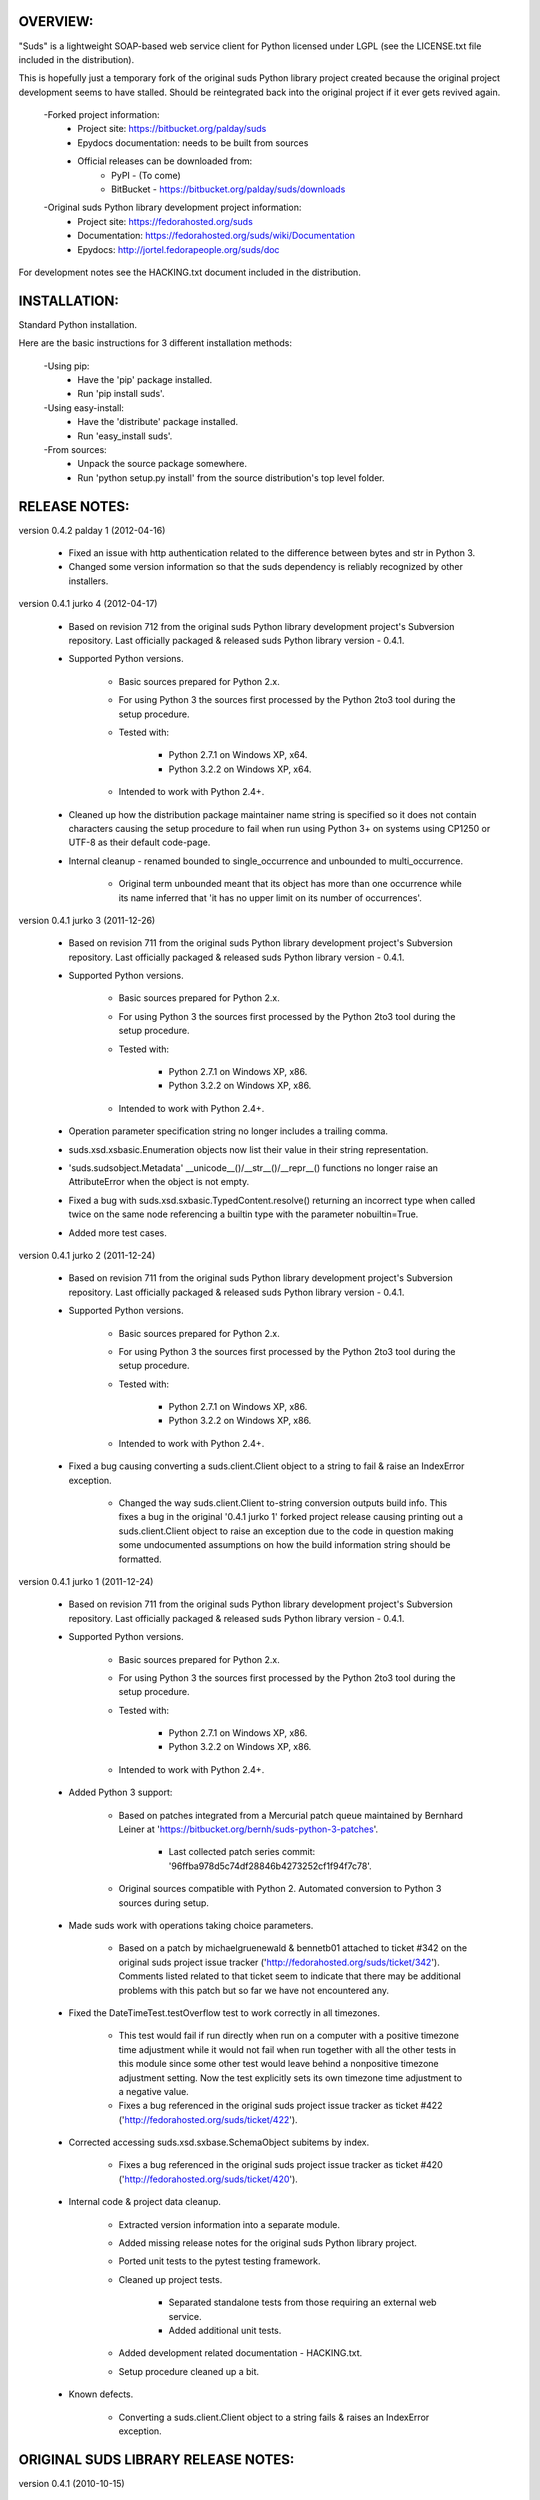 OVERVIEW:
=================================================

"Suds" is a lightweight SOAP-based web service client for Python licensed 
under LGPL (see the LICENSE.txt file included in the distribution).

This is hopefully just a temporary fork of the original suds Python library
project created because the original project development seems to have stalled.
Should be reintegrated back into the original project if it ever gets revived
again.

  -Forked project information:
    * Project site: https://bitbucket.org/palday/suds
    * Epydocs documentation: needs to be built from sources
    * Official releases can be downloaded from:
        * PyPI - (To come)
        * BitBucket - https://bitbucket.org/palday/suds/downloads

  -Original suds Python library development project information:
    * Project site: https://fedorahosted.org/suds
    * Documentation: https://fedorahosted.org/suds/wiki/Documentation
    * Epydocs: http://jortel.fedorapeople.org/suds/doc

For development notes see the HACKING.txt document included in the
distribution.


INSTALLATION:
=================================================

Standard Python installation.

Here are the basic instructions for 3 different installation methods:

  -Using pip:
    * Have the 'pip' package installed.
    * Run 'pip install suds'.

  -Using easy-install:
    * Have the 'distribute' package installed.
    * Run 'easy_install suds'.

  -From sources:
    * Unpack the source package somewhere.
    * Run 'python setup.py install' from the source distribution's top level folder.


RELEASE NOTES:
=================================================

version 0.4.2 palday 1 (2012-04-16)

    * Fixed an issue with http authentication related to the difference between bytes and str in Python 3.
    * Changed some version information so that the suds dependency is reliably recognized by other installers. 

version 0.4.1 jurko 4 (2012-04-17)

    * Based on revision 712 from the original suds Python library development
      project's Subversion repository. Last officially packaged & released suds
      Python library version - 0.4.1.
    * Supported Python versions.

        * Basic sources prepared for Python 2.x.
        * For using Python 3 the sources first processed by the Python 2to3 tool
          during the setup procedure.
        * Tested with:

            * Python 2.7.1 on Windows XP, x64.
            * Python 3.2.2 on Windows XP, x64.

        * Intended to work with Python 2.4+.

    * Cleaned up how the distribution package maintainer name string is
      specified so it does not contain characters causing the setup procedure to
      fail when run using Python 3+ on systems using CP1250 or UTF-8 as their
      default code-page.
    * Internal cleanup - renamed bounded to single_occurrence and unbounded to multi_occurrence.
        
        * Original term unbounded meant that its object has more than one
          occurrence while its name inferred that 'it has no upper limit on its
          number of occurrences'.

version 0.4.1 jurko 3 (2011-12-26)

    * Based on revision 711 from the original suds Python library development
      project's Subversion repository. Last officially packaged & released suds
      Python library version - 0.4.1.
    * Supported Python versions.

        * Basic sources prepared for Python 2.x.
        * For using Python 3 the sources first processed by the Python 2to3 tool
          during the setup procedure.
        * Tested with:

            * Python 2.7.1 on Windows XP, x86.
            * Python 3.2.2 on Windows XP, x86.

        * Intended to work with Python 2.4+.

    * Operation parameter specification string no longer includes a trailing
      comma.
    * suds.xsd.xsbasic.Enumeration objects now list their value in their string
      representation.
    * 'suds.sudsobject.Metadata' __unicode__()/__str__()/__repr__() functions
      no longer raise an AttributeError when the object is not empty.
    * Fixed a bug with suds.xsd.sxbasic.TypedContent.resolve() returning an
      incorrect type when called twice on the same node referencing a builtin
      type with the parameter nobuiltin=True.
    * Added more test cases.

version 0.4.1 jurko 2 (2011-12-24)

    * Based on revision 711 from the original suds Python library development
      project's Subversion repository. Last officially packaged & released suds
      Python library version - 0.4.1.
    * Supported Python versions.

        * Basic sources prepared for Python 2.x.
        * For using Python 3 the sources first processed by the Python 2to3 tool
          during the setup procedure.
        * Tested with:

            * Python 2.7.1 on Windows XP, x86.
            * Python 3.2.2 on Windows XP, x86.

        * Intended to work with Python 2.4+.
        
    * Fixed a bug causing converting a suds.client.Client object to a string to fail & raise an IndexError exception.

        * Changed the way suds.client.Client to-string conversion outputs build
          info. This fixes a bug in the original '0.4.1 jurko 1' forked project
          release causing printing out a suds.client.Client object to raise an
          exception due to the code in question making some undocumented
          assumptions on how the build information string should be formatted.

version 0.4.1 jurko 1 (2011-12-24)

    * Based on revision 711 from the original suds Python library development
      project's Subversion repository. Last officially packaged & released suds
      Python library version - 0.4.1.
    * Supported Python versions.

        * Basic sources prepared for Python 2.x.
        * For using Python 3 the sources first processed by the Python 2to3 tool
          during the setup procedure.
        * Tested with:

            * Python 2.7.1 on Windows XP, x86.
            * Python 3.2.2 on Windows XP, x86.

        * Intended to work with Python 2.4+.

    * Added Python 3 support:

        * Based on patches integrated from a Mercurial patch queue maintained by
          Bernhard Leiner at 'https://bitbucket.org/bernh/suds-python-3-patches'.
            
            * Last collected patch series commit: '96ffba978d5c74df28846b4273252cf1f94f7c78'.
        
        * Original sources compatible with Python 2. Automated conversion to
          Python 3 sources during setup.
          
    * Made suds work with operations taking choice parameters.
        
        * Based on a patch by michaelgruenewald & bennetb01 attached to ticket
          #342 on the original suds project issue tracker
          ('http://fedorahosted.org/suds/ticket/342'). Comments listed related
          to that ticket seem to indicate that there may be additional problems
          with this patch but so far we have not encountered any.
    
    * Fixed the DateTimeTest.testOverflow test to work correctly in all
      timezones.
       
        * This test would fail if run directly when run on a computer with a
          positive timezone time adjustment while it would not fail when run
          together with all the other tests in this module since some other test
          would leave behind a nonpositive timezone adjustment setting. Now the
          test explicitly sets its own timezone time adjustment to a negative
          value.
        * Fixes a bug referenced in the original suds project issue tracker as
          ticket #422 ('http://fedorahosted.org/suds/ticket/422').
    
    * Corrected accessing suds.xsd.sxbase.SchemaObject subitems by index.
    
        * Fixes a bug referenced in the original suds project issue tracker as
          ticket #420 ('http://fedorahosted.org/suds/ticket/420').
    
    * Internal code & project data cleanup.
    
        * Extracted version information into a separate module.
        * Added missing release notes for the original suds Python library
          project.
        * Ported unit tests to the pytest testing framework.
        * Cleaned up project tests.
    
            * Separated standalone tests from those requiring an external web
              service.
            * Added additional unit tests.
    
        * Added development related documentation - HACKING.txt.
        * Setup procedure cleaned up a bit.
    
    * Known defects.
    
        * Converting a suds.client.Client object to a string fails & raises an
          IndexError exception.


ORIGINAL SUDS LIBRARY RELEASE NOTES:
=================================================

version 0.4.1 (2010-10-15)

  * <undocumented>

version 0.4 (2010-09-08)

  * Fix spelling errors in spec description.
  * Fix source0 URL warning.
  * Updated caching to not cache intermediate wsdls.
  * Added DocumentCache which caches verified XML documents as text. User can
    choose.
  * Added cachingpolicy option to allow user to specify whether to cache XML
    documents or the WSDL object.
  * Provided for repeating values in reply for message parts consistent with way
    handled in nested objects.
  * Added charset=utf-8 to stock content-type http header.
  * Added <?xml version="1.0" encoding="UTF-8"?> to outgoing SOAP messages.
  * Detection of faults in successful (http=200) replies and raise WebFault.
    Search for <soapenv:Fault/>.
  * Add plugins facility.
  * Fixed Tickets: #251, #313, #314, #334.

version 0.3.9 (2009-12-17)

  * Bumped python requires to 2.4.
  * Replaced stream-based caching in the transport package with document-based
    caching.
  * Caches pickled Document objects instead of XML text. 2x Faster!
  * No more SAX parsing exceptions on damaged or incomplete cached files.
  * Cached WSDL objects. Entire Definitions object including contained Schema
    object cached via pickle.
  * Copy of soap encoding schema packaged with suds.
  * Refactor Transports to use ProxyHandler instead of
    urllib2.Request.set_proxy().
  * Added WSSE enhancements <Timestamp/> and <Expires/> support. See: Timestamp
    token.
  * Fixed Tickets: #256, #291, #294, #295, #296.

version 0.3.8 (2009-12-09)

  * Includeds Windows NTLM Transport.
  * Add missing self.messages in Client.clone().
  * Changed default behavior for WSDL PartElement to be optional.
  * Add support for services/ports defined without <address/> element in WSDL.
  * Fix sax.attribute.Element.attrib() to find by name only when ns is not
    specified; renamed to Element.getAttribute().
  * Update HttpTransport to pass timeout parameter to urllib2 open() methods
    when supported by urllib2.
  * Add null class to pass explicit NULL values for parameters and optional
    elements.
  * Soap encoded array (soap-enc:Array) enhancement for rpc/encoded. Arrays
    passed as python arrays - works like document/literal now. No more using the
    factory to create the Array. Automatically includes arrayType attribute.
    E.g. soap-enc:arrayType="Array[2]".
  * Reintroduced ability to pass complex (objects) using python dict instead of
    suds object via factory.
  * Fixed tickets: #84, #261, #262, #263, #265, #266, #278, #280, #282.

version 0.3.7 (2009-10-16)

  * Better soap header support
  * Added new transport HttpAuthenticated for active (not passive) basic
    authentication.
  * New options (prefixes, timeout, retxml).
  * WSDL processing enhancements.
  * Expanded builtin XSD type support.
  * Fixed <xs:include/>.
  * Better XML date/datetime conversion.
  * Client.clone() method added for lightweight copy of client object.
  * XSD processing fixes/enhancements.
  * Better <simpleType/> by <xs:restriction/> support.
  * Performance enhancements.
  * Fixed tickets: #65, #232, #233, #235, #241, #242, #244, #247, #254, #254,
    #256, #257, #258.

version 0.3.6 (2009-04-31)

  * Change hard coded /tmp/suds to tempfile.gettempdir() and create suds/ on
    demand.
  * Fix return type for Any.get_attribute().
  * Update http caching to ignore file:// urls.
  * Better logging of messages when only the reply is injected.
  * Fix XInteger and XFloat types to translate returned arrays properly.
  * Fix xs:import schema with same namespace.
  * Update parser to not load external references and add Import.bind() for
    XMLSchema.xsd location.
  * Add schema doctor - used to patch XSDs at runtime. (See Option.doctor)
  * Fix deprecation warnings in python 2.6.
  * Add behavior for @default defined on <element/>.
  * Change @xsi:type value to always be qualified for doc/literal (reverts 0.3.5
    change).
  * Add Option.xstq option to control when @xsi:type is qualified.
  * Fixed Tickets: #64, #129, #205, #206, #217, #221, #222, #224, #225, #228,
    #229, #230.

version 0.3.5 (2009-04-16)

  * Adds http caching. Default is (1) day. Does not apply to method invocation.
    See: documentation for details.
  * Removed checking fedora version check in spec since no longer building <
    fc9.
  * Updated makefile to roll tarball with tar.sh.
  * Moved bare/wrapped determination to wsdl for document/literal.
  * Refactored Transport into a package (provides better logging of http
    headers).
  * Fixed Tickets: #207, #209, #210, #212, #214, #215.

version 0.3.4 (2009-02-24)

  * Static (automatic) Import.bind('http://schemas.xmlsoap.org/soap/encoding/'),
    users no longer need to do this.
  * Basic ws-security with {{{UsernameToken}}} and clear-text password only.
  * Add support for ''sparse'' soap headers via passing dictionary.
  * Add support for arbitrary user defined soap headers.
  * Fixes service operations with multiple soap header entries.
  * Schema loading and dereferencing algorithm enhancements.
  * Nested soap multirefs fixed.
  * Better (true) support for elementFormDefault="unqualified" provides more
    accurate namespaing.
  * WSDL part types no longer default to WSDL targetNamespace.
  * Fixed Tickets: #4, #6, #21, #32, #62, #66, #71, #72, #114, #155, #201.

version 0.3.3 (2008-11-31)

  * No longer installs (tests) package.
  * Implements API-3 proposal (https://fedorahosted.org/suds/wiki/Api3Proposal).
    
    - Pluggable transport.
    - Keyword method arguments.
    - Basic http authentication in default transport.

  * Add namespace prefix normalization in soap message.
  * Better soap message pruning of empty nodes.
  * Fixed Tickets: #51 - #60.

version 0.3.2 (2008-11-07)
  * SOAP {{{MultiRef}}} support ''(1st pass added r300)''.
  * Add support for new schema tags:

     * <xs:include/>
     * <xs:simpleContent/>
     * <xs:group/>
     * <xs:attributeGroup/>

  * Added support for new xs <--> python type conversions:

     * xs:int
     * xs:long
     * xs:float
     * xs:double

  * Revise marshaller and binding to further sharpen the namespacing of nodes
    produced.
  * Infinite recursion fixed in ''xsd'' package dereference() during schema
    loading.
  * Add support for <wsdl:import/> of schema files into the wsdl root
    <definitions/>.
  * Fix double encoding of (&).
  * Add Client API:

    * setheaders() - same as keyword but works for all invocations.
    * addprefix() - mapping of namespace prefixes.
    * setlocation() - Override the location in the wsdl; same as keyword except
      for all calls.
    * setproxy() - same as proxy keyword but for all invocations.

  * Add proper namespace prefix for soap headers.
  * Fixed Tickets: #5, #12, #34, #37, #40, #44, #45, #46, #48, #49, #50, #51.

version 0.3.1 (2008-10-01)

 * Quick follow up to the 0.3 release that made working multi-port service
   definitions harder then necessary.  After consideration (and a good night
   sleep), it seemed obvious that a few changes would make this much easier:

     1) filter out the non-soap bindings - they were causing the real trouble;
     2) since most servers are happy with any of the soap bindings (soap 1.1 and
        1.2), ambigious references to methods when invoking then without the
        port qualification will work just fine in almost every case.  So, why
        not just allow suds to select the port.  Let's not make the user do it
        when it's not necessary.  In most cases, users on 0.2.9 and earlier will
        not have to update their code when moving to 0.3.1 as they might have in
        0.3.

version 0.3 (2008-09-30)

  * Extends the support for multi-port services introduced in 0.2.9.  This
    addition, provides for multiple services to define the *same* method and
    suds will handle it properly.  See section 'SERVICES WITH MULTIPLE PORTS:'.
  * Add support for multi-document document/literal soap binding style. See
    section 'MULTI-DOCUMENT Document/Literal:'.
  * Add support for (xs:group, xs:attributeGroup) tags.
  * Add Client.last_sent() and Client.last_received().

version 0.2.9 (2008-09-09)

  * Support for multiple ports within a service.
  * Attribute references <xs:attribute ref=""/>.
  * Make XML special character encoder in sax package - pluggable.

version 0.2.8 (2008-08-28)

  * Update document/literal binding to always send the document root referenced
    by the <part/>. After yet another review of the space and user input, seems
    like the referenced element is ALWAYS the document root.
  * Add support for 'binding' schemaLocations to namespace-uri. This is for
    imports that don's specify a schemaLocation and still expect the schema to
    be downloaded.  E.g. Axis references
    'http://schemas.xmlsoap.org/soap/encoding/' without a schemaLocation.  So,
    by doing this::
       
       >
       > from suds.xsd.sxbasic import Import
       > Import.bind('http://schemas.xmlsoap.org/soap/encoding/')
       >
    
    The schema is bound to a schemaLocation and it is downloaded.
  * Basic unmarshaller doesn't need a /schema/. Should have been removed during
    refactoring but was missed.
  * Update client to pass kwargs to send() and add /location/ kwarg for
    overriding the service location in the wsdl.
  * Update marshaller to NOT emit XML for object attributes that represent
    elements and/or attributes that are *both* optional and value=None.

    * Update factory (builder) to include all attributes.
    * Add optional() method to SchemaObject.

  * Update wsdl to override namespace in operation if specified.
  * Fix schema loading issue - build all schemas before processing imports.
  * Update packaging in preparation of submission to fedora.

version 0.2.7 (2008-08-11)

  * Add detection/support for document/literal - wrapped and unwrapped.
  * Update document/literal {wrapped} to set document root (under <body/>) to be
    the wrapper element (w/ proper namespace).
  * Add support for <sequence/>, <all/> and <choice/> having maxOccurs and have
    the. This causes the unmarshaller to set values for elements contained in an
    unbounded collection as a list.
  * Update client.factory (builder) to omit children of <choice/> since the
    'user' really needs to decide which children to include.
  * Update flattening algorithm to prevent re-flattening of types from imported
    schemas.
  * Adjustments to flattening/merging algorithms.

version 0.2.6 (2008-08-05)

  * Fix ENUMs broken during xsd package overhaul.
  * Fix type as defined in ticket #24.
  * Fix duplicate param names in method signatures as reported in ticket #30.
  * Suds licensed as LGPL.
  * Remove logging setup in suds.__init__() as suggested by patch in ticket #31.
    Users will now need to configure the logger.
  * Add support for Client.Factory.create() alt: syntax for fully qualifying the
    type to be built as: {namespace}name. E.g.::
      
      > client.factory.create('{http://blabla.com/ns}Person')

version 0.2.5 (2008-08-01)

  * Overhauled the (XSD) package.  This new (merging) approach is simpler and
    should be more reliable and maintainable.  Also, should provide better
    performance since the merged schema performes lookups via dictionary lookup.
    This overhaul should fix current TypeNotFound and <xs:extension/> problems,
    I hope :-).
  * Fixed dateTime printing bug.
  * Added infinite recursion prevention in builder.Builder for xsd types that
    contain themselves.

version 0.2.4 (2008-07-28)

  * Added support for WSDL imports: <wsdl:import/>.
  * Added support for xsd<->python type conversions (thanks: Nathan Van Gheem)
    for:

     * xs:date
     * xs:time
     * xs:dateTime

  * Fixed:
     * Bug: Schema <import/> with schemaLocation specified.
     * Bug: Namespaces specified in service description not valid until client/
       proxy is printed.

version 0.2.3 (2008-07-23)

  * Optimizations.

version 0.2.2 (2008-07-08)

  * Update exceptions to be more /standard/ python by using
    Exception.__init__() to set Exception.message as suggested by Ticket #14;
    update bindings to raise WebFault passing (p).
  * Add capability in bindings to handle multiple root nodes in the returned
    values; returned as a composite object unlike when lists are returned.
  * Fix soapAction to be enclosed by quotes.
  * Add support for <xs:all/>.
  * Fix unbounded() method in SchemaObject.
  * Refactored schema into new (xsd) package.  Files just getting too big. Added
    execute() to Query and retrofitted suds to execute() query instead of using
    Schema.find() directly. Also, moved hokey start() methods from schema, as
    well as, query incrementation.
  * Add inject keyword used to inject outbound soap messages and/or inbound
    reply messages.
  *  Refactor SoapClient and
      
       1) rename send() to invoke()    
       2) split message sending from invoke() and place in send();
  
  * Add TestClient which allows for invocation kwargs to have inject={'msg=, and
    reply='} for message and reply injection.
  * Add Namespace class to sax for better management of namespace behavior;
    retrofix suds to import and use Namespace.
  * Change the default namespace used to resolve referenced types (having
    attributes @base="",@type="") so that when no prefix is specified: uses XML
    (node) namespace instead of the targetNamespace.
  * Apply fix as defined by davidglick@onenw.org in ticket #13.
  * Update service definition to print to display service methods as
    ' my_method(xs:int arg0, Person arg1) ' instead of
    ' my_method(arg0{xs:int}, arg1{Person}) ' which is more like traditional
    method signatures.
  * Add xsd/python type converstion to unmarshaller (XBoolean only); refactor
    unmarshaller to use Content class which makes APIs cleaner, adds symmetry
    between marshaller(s) and unmarshaller(s), provides good mechanism for
    schema-property based type conversions.
  * Refactor marshaller with Appenders; add nobuiltin flag to resolve() to
    support fix for returned_type() and returnes_collection() in bindings.
  * Add support for (202,204) http codes.
  * Add XBoolean and mappings; add findattr() to TreeResolver in preparation for
    type conversions.
  * Updated schema and schema property loading (deep recursion stopped); Changed
    Imported schemas so then no longer copy imported schemas, rather the import
    proxies find requests; Add ServiceDefinition class which provides better
    service inspection; also provides namespace mapping and show types; schema
    property api simplified; support for xs:any and xs:anyType added; Some
    schema lookup problems fixed; Binding classes refactored slightly; A lot of
    debug logging added (might have to comment some out for performance - some
    of the args are expensive).
  * Add sudsobject.Property; a property is a special Object that contains a
    (value) attributeand is returned by the Builder (factory) for schema-types
    without children such as: <element/> and <simpleType/>; Builder, Marshallers
    and Resolvers updated to handle Properties; Resolver, Schema also updated to
    handle attribute lookups (this was missing).
  * Add groundwork for user defined soap headers.
  * Fix elementFormDefault per ticket #7
  * Remove unused kwargs from bindings; cache bindings in wsdl; retrofit legacy
    ServiceProxy to delegate to {new} Client API; remove keyword nil_supported
    in favor of natural handling by 'nillable' attribute on <element/> within
    schemas.
  * Add support for <element/> attribute flags (nillable and form).
  * Add the Proxy (2nd generation API) class.
  * Add accessor/conversion functions to that user don't need to access __x__
    attributes. Also add todict() and get_items() for easy conversion to
    dictionary and iteration.
  * Search top-level elements for @ref before looking deeper.
  * Add derived() to SchemaObject.  This is needed to ensure that all derived
    types (wsdl classes) are qualified by xsi:type without specifying the
    xsi:type for all custom types as did in earlier releases of suds.  Update
    the literal marshaller to only add the xsi:type when the type needs to be
    specified.
  * Change ns promotion in sax to prevent ns promoted to parent when parent has
    the prefix.
  * Changed binding returned_type() to return the (unresolved) Element.
  * In order to support the new features and fix reported bugs, I'm in the
    process of refactoring and hopefully evolving the components in Suds that
    provide the input/output translations:
    
      * Builder (translates: XSD objects => python objects)
      * Marshaller (translates: python objects => XML/SOAP)
      * Unmarshaller (translates: XML/SOAP => python objects)

    This evolution will provide better symmetry between these components as
    follows:

    The Builder and Unmarshaller will produce python (subclass of
    sudsobject.Object) objects with:
      
      * __metadata__.__type__ = XSD type (SchemaObject)
      * subclass name (__class__.__name__) = schema-type name.

    and

    The Marshaller(s), while consuming python objects produced by the Builder or
    Unmarshaller, will leverage this standard information to produce the
    appropriate output (XML/SOAP).

    The 0.2.1 code behaves *mostly* like this but ... not quite. Also, the
    implementations have some redundancy.

    While doing this, it made sense to factor out the common schema-type
    "lookup" functionality used by the Builder, Marshallers and Unmarshaller
    classes into a hierarchy of "Resolver" classes.  This reduces the complexity
    and redundancy of the Builder, Marshallers and Unmarshaller classes and
    allows for better modularity.  Once this refactoring was complete, the
    difference between the literal/encoded Marshallers became very small.  Given
    that the amount of code in the bindings.literal and bindings.encoded
    packages was small (and getting smaller) and in the interest of keeping the
    Suds code base compact, I moved all of the marshalling classes to the
    bindings.marshaller module. All of the bindings.XX sub-packages will be
    removed.

    The net effect:

    All of the Suds major components:
    
      * client (old: service proxy)
      * wsdl
    
        * schema (xsd package)
        * resolvers
    
      * output (marshalling)
      * builder
      * input (unmarshalling)

    Now have better:
    
      * modularity
      * symmetry with regard to Object metadata.
      * code re-use (< 1% code duplication --- i hope)
      * looser coupling

    and better provide for the following features/bug-fix:
    
      * Proper level of XML element qualification based on
        <schema elementFormDefault=""/> attribute.  This will ensure that when
        elementFormDefault="qualified", Suds will include the proper namespace
        on root elements for both literal and encoded bindings.  In order for
        this to work properly, the literal marshaller (like the encoded
        marshaller) needed to be schema-type aware.  Had i added the same
        schema-type lookup as the encoded marshaller instead of the refactoring
        described above, the two classes would have been almost a complete
        duplicate of each other :-(
  
  * The builder and unmarshaller used the schema.Schema.find() to resolve
    schema-types.  They constructed a path as "person.name.first" to resolve
    types in proper context.  Since the Schema.find() was stateless, it resolved
    the intermediate path elements on every call.  The new resolver classes are
    stateful and resolve child types *much* more efficiently.
  * Prevent name collisions in sudsobject.Object like the items() method.  I've
    moved all methods (including class methods) to a Factory class that is
    included in the Object class as a class attr (__factory__).  Now that *all*
    attributes have python built-in naming, we should not have any more name
    collisions.  This of course assumes that no wsdl/schema entity names will
    have a name with the python built-in naming convention but I have to draw
    the line somewhere. :-)

version 0.2.1 (2008-05-08)
  
  * Update the schema.py SchemaProperty loading sequence so that the schema is
    loaded in 3 steps:
  
      1) Build the raw tree.
      2) Resolve dependencies such as @ref and @base.
      3) Promote grandchildren as needed to flatten (denormalize) the tree.
  
    The wsdl was also changed to only load the schema once and store it.  The
    schema collection was changed to load schemas in 2 steps:
  
      1) Create all raw schema objects.
      2) Load schemas.
  
    This ensures that local <import/>'d schemas can be found when referenced out
    of order. The sax.py Element interface changed: attribute() replaced by
    get() and set(). Also, __getitem__ and __setitem__ can be used to access
    attribute values. Epydocs updated for sax.py.  And ... last <element ref=/>
    now supported properly.
  * Fix logging by: NOT setting to info in suds.__init__.logger(); set handler
    on root logger only; moved logger (log) from classes to modules and use
    __name__ for logger name. NOTE: This means that to enable soap message
    logging one should use::
      
          >
          > logger('suds.serviceproxy').setLevel(logging.DEBUG)
          >
    
    instead of::
    
          >
          > logger('serviceproxy').setLevel(logging.DEBUG)
          >
          
  * Add support for (xsd) schema <attribute/> nodes which primarily affects
    objects returned by the Builder.
  * Update serviceproxy.py:set_proxies() to log DEBUG instead of INFO.
  * Enhance schema __str__ to show both the raw xml and the model (mostly for
    debugging).

version 0.2 (2008-04-28)

  * Contains the first cut at the rpc/encoded soap style.
  * Replaced Property class with suds.sudsobject.Object.  The Property class was
    developed a long time ago with a slightly different purpose.  The suds
    Object is a simpler (more straight forward) approach that requires less code
    and works better in the debugger.
  * The Binding (and the encoding) is selected on a per-method basis which is
    more consistent with the wsdl. In <= 0.1.7, the binding was selected when
    the ServiceProxy was constructed and used for all service methods.  The
    binding was stored as self.binding.  Since the WSDL provides for a separate
    binding style and encoding for each operation, Suds needed to be change to
    work the same way.
  * The (nil_supported) and (faults) flag(s) passed into the service proxy using
    \**kwargs.  In addition to these flags, a (http_proxy) flag has been added
    and is passed to the urllib2.Request object.  The following args are
    supported:
    
      * faults = Raise faults raised by server (default:True), else return tuple
        from service method invocation as (http code, object).
      * nil_supported = The bindings will set the xsi:nil="true" on nodes that
        have a value=None when this flag is True (default:True).  Otherwise, an
        empty node <x/> is sent.
      * proxy = An http proxy to be specified on requests (default:{}). The
        proxy is defined as {protocol:proxy,}
  
  * Http proxy supported (see above).
  * ServiceProxy refactored to delegate to a SoapClient.  Since the service
    proxy exposes web services via getattr(), any attribute (including methods)
    provided by the ServiceProxy class hides WS operations defined by the wsdl.
    So, by moving everything to the SoapClient, wsdl operations are no longer
    hidden without having to use *hoky* names for attributes and methods in the
    service proxy.  Instead, the service proxy has __client__ and __factory__
    attributes (which really should be at low risk for name collision).  For now
    the get_instance() and get_enum() methods have not been moved to preserve
    backward compatibility.  Although, the prefered API change would to replace::
    
      > service = ServiceProxy('myurl')
      > person = service.get_instance('person')

    with something like::

      > service = ServiceProxy('myurl')
      > person = service.__factory__.get_instance('person')

    After a few releases giving time for users to switch the new API, the
    get_instance() and get_enum() methods may be removed with a notice in big
    letters.
  * Fixed problem where a wsdl doesn't define a <schema/> section and Suds can't
    resolve the prefixes for the http://www.w3.org/2001/XMLSchema namespace to
    detect builtin types such as (xs:string).

version 0.1.7 (2008-04-08)

  * Added Binding.nil_supported to controls how property values (out) = None and
    empty tag (in) are processed.

    * service.binding.nil_supported = True -- means that property values = None
      are marshalled (out) as <x xsi:nil=true/> and <x/> is unmarshalled as ''
      and <x xsi:nil/> is unmarshalled as None.
    * service.binding.nil_supported = False -- means that property values = None
      are marshalled (out) as <x/> and <x/> *and* <x xsi:nil=true/> is
      unmarshalled as None. The xsi:nil is really ignored.
    * THE DEFAULT IS (TRUE)

  * Sax handler updated to handle multiple character() callbacks when the sax
    parser "chunks" the text. When the node.text is None, the node.text is set
    to the characters.  Else, the characters are appended. Thanks -
    'andrea.spinelli@imteam.it'.
  * Replaced special (text) attribute with __text__ to allow for natural
    elements named "text".
  * Add unicode support by:

    * Add __unicode__ to all classes with __str__.
    * Replace all str() calls with unicode().
    * __str__() returns UTF-8 encoded result of __unicode__.

  * XML output encoded as UTF-8 which matches the HTTP header and supports
    unicode.
  * SchemaCollection changed to provide the builtin() and custom() methods.  To
    support this, findPrefixes() was added to the Element in sax.py.  This is a
    better approach anyway since the wsdl and schemas may have many prefixes to
    'http://www.w3.org/2001/XMLSchema'.  Tested with both doc/lit and rpc/lit
    bindings.
  * Refactored bindings packages from document & rpc to literal & encoded.
  * Contains the completion of *full* namespace support as follows:

    * Namespace prefixes are no longer stripped from attribute values that
      reference types defined in the wsdl.
    * Schema's imported using <import/> should properly handle namespace and
      prefix mapping and re-mapping as needed.
    * All types are resolved, using fully qualified (w/ namespaces) lookups.
    * Schema.get_type() supports paths with and without ns prefixes.  When no
      prefix is specified the type is matched using the schema's target
      namespace.

  * Property maintains attribute names (keys) in the order added. This also
    means that get_item() and get_names() return ordered values. Although, I
    suspect ordering really needs to be done in the marshaller using the order
    specified in the wsdl/schema.
  * Major refactoring of the schema.py. The primary goals is preparation for
    type lookups that are fully qualified by namespace.  Once completed, the
    prefixes on attribute values will no longer be stripped (purged). Change
    summary:

      1) SchemaProperty overlay classes created at __init__ instead of
         on-demand.
      2) schema imports performed by new Import class instead of by Schema.
      3) Schema loads top level properties using a factory.
      4) All SchemaProperty /children/ lists are sorted by __cmp__ in
         SchemaProperty derived classes.  This ensures that types with the same
         name are resolved in the following order (Import, Complex, Simple,
         Element).
      5) All /children/ SchemaProperty lists are constructed at __init__ instead
         of on-demand.
      6) The SchemaGroup created and WSDL class updated.  This works better then
         having the wsdl aggregate the <schema/> nodes which severs linkage to
         the wsdl parent element that have namespace prefix mapping.
      7) <import/> element handles properly in that both namespace remapping and
         prefix re-mapping of the imported schema's targetNamespace and
         associated prefix mapping - is performed. E.g. SCHMEA-A has prefix
         (tns) mapped as xmlns:tns=http://nsA and has
         targetNamespace='http://nsA'. SCHEMA-B is importing schema A and has
         prefix (abc) mapped as xmlns:abc='http://nsABC'. SCHEMA-B imports A as
         <import namespace=http://nsB xxx
         schemaLocation=http://nsA/schema-a.xsd>. So, since SCHEMA-B will be
         referencing elements of SCHEMA-A with prefix (abc) such as
         abc:something, SCHEMA-A's targetNamespace must be updated as
         'http://nsABC' and all elements with type=tns:something must be updated
         to be type=abc:something so they can be resolved.

  * Fixes unmarshalling problem where nodes are added to property as (text,
    value).  This as introduced when the bindings were refactored.
  * Fixed various Property print problems.

  Notes:
    Thanks to Jesper Noehr of Coniuro for the majority of the rpc/literal
    binding and for lots of collaboration on #suds.

version 0.1.6 (2008-03-06)

  * Provides proper handling of wsdls that contain schema sections containing
    xsd schema imports: <import namespace="" schemaLocation=""?>.  The
    referenced schemas are imported when a schemaLocation is specified.
  * Raises exceptions for http status codes not already handled.

version 0.1.5 (2008-02-21)

  * Provides better logging in the modules get logger by hierarchal names.
  * Refactored as needed to truely support other bindings.
  * Add sax module which replaces ElementTree.  This is faster, simpler and
    handles namespaces (prefixes) properly.

version 0.1.4 (2007-12-21)

  * Provides for service method parameters to be None.
  * Add proper handling of method params that are lists of property objects.

version 0.1.3 (2007-12-19)

  * Fixes problem where nodes marked as a collection (maxOccurs > 1) not
    creating property objects with value=[] when mapped-in with < 2 values by
    the DocumentReader.  Caused by missing the
    bindings.Document.ReplyHint.stripns() (which uses DocumentReader.stripns())
    conversion to DocumentReader.stripn() now returning a tuple (ns,tag) as of
    0.1.2.

version 0.1.2 (2007-12-18)

  * This release contains an update to property adds:

    - Metadata support.
    - Overrides: __getitem__, __setitem__, __contains__.
    - Changes property(reader|writer) to use the property.metadata to handle
      namespaces for XML documents.
    - Fixes setup.py requires.

version 0.1.1 (2007-12-17)
  
  * This release marks the first release in fedora hosted.
  
